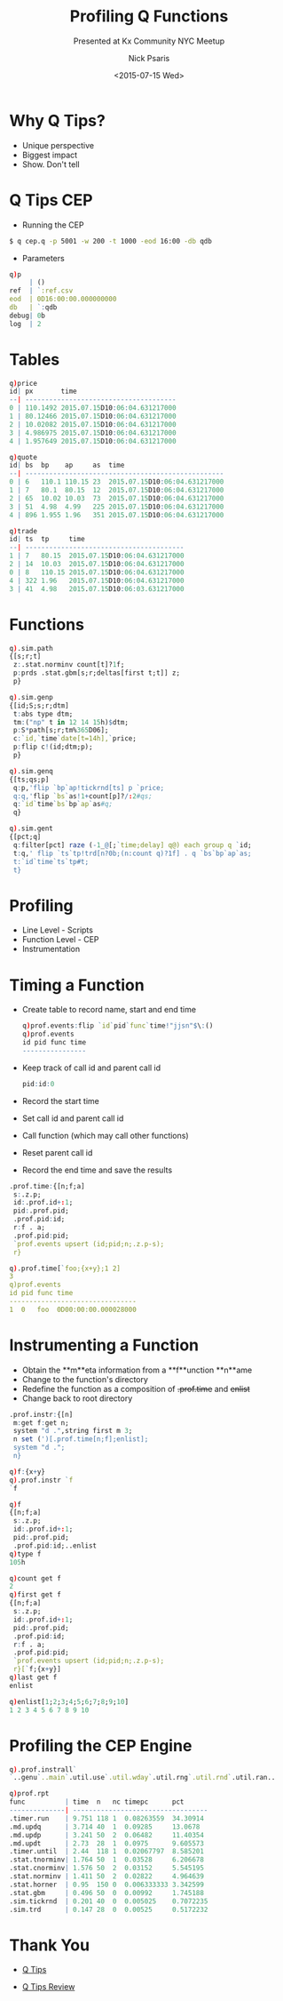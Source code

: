 #+COMMENT: -*- mode: org; mode:flyspell -*-

#+OPTIONS: ':nil *:t -:t ::t <:t H:3 \n:nil ^:t arch:headline
#+OPTIONS: author:t c:nil creator:nil d:(not "LOGBOOK") date:t e:t
#+OPTIONS: email:t f:t inline:t num:nil p:nil pri:nil prop:nil
#+OPTIONS: stat:t tags:t tasks:t tex:t timestamp:nil title:t toc:nil
#+OPTIONS: todo:t |:t
#+OPTIONS: html-postamble:nil
#+JEKYLL_TAGS: qtips profile
#+JEKYLL_CATEGORIES: Presentation

#+TITLE: Profiling Q Functions
#+SUBTITLE: Presented at Kx Community NYC Meetup
#+DATE: <2015-07-15 Wed>
#+AUTHOR: Nick Psaris
#+EMAIL: nick@vector-sigma.com

* Why Q Tips?

- Unique perspective
- Biggest impact
- Show. Don't tell

* Q Tips CEP

- Running the CEP
#+begin_src sh
$ q cep.q -p 5001 -w 200 -t 1000 -eod 16:00 -db qdb
#+end_src

- Parameters
#+begin_src q
q)p
     | ()
ref  | `:ref.csv
eod  | 0D16:00:00.000000000
db   | `:qdb
debug| 0b
log  | 2
#+end_src

* Tables
#+begin_src q
q)price
id| px       time
--| --------------------------------------
0 | 110.1492 2015.07.15D10:06:04.631217000
1 | 80.12466 2015.07.15D10:06:04.631217000
2 | 10.02082 2015.07.15D10:06:04.631217000
3 | 4.986975 2015.07.15D10:06:04.631217000
4 | 1.957649 2015.07.15D10:06:04.631217000
#+end_src

#+begin_src q
q)quote
id| bs  bp    ap     as  time
--| --------------------------------------------------
0 | 6   110.1 110.15 23  2015.07.15D10:06:04.631217000
1 | 7   80.1  80.15  12  2015.07.15D10:06:04.631217000
2 | 65  10.02 10.03  73  2015.07.15D10:06:04.631217000
3 | 51  4.98  4.99   225 2015.07.15D10:06:04.631217000
4 | 896 1.955 1.96   351 2015.07.15D10:06:04.631217000
#+end_src

#+begin_src q
q)trade
id| ts  tp     time
--| ----------------------------------------
1 | 7   80.15  2015.07.15D10:06:04.631217000
2 | 14  10.03  2015.07.15D10:06:04.631217000
0 | 8   110.15 2015.07.15D10:06:04.631217000
4 | 322 1.96   2015.07.15D10:06:04.631217000
3 | 41  4.98   2015.07.15D10:06:03.631217000
#+end_src

* Functions

#+begin_src q
q).sim.path
{[s;r;t]
 z:.stat.norminv count[t]?1f;
 p:prds .stat.gbm[s;r;deltas[first t;t]] z;
 p}
#+end_src

#+begin_src q
q).sim.genp
{[id;S;s;r;dtm]
 t:abs type dtm;
 tm:("np" t in 12 14 15h)$dtm;
 p:S*path[s;r;tm%365D06];
 c:`id,`time`date[t=14h],`price;
 p:flip c!(id;dtm;p);
 p}
#+end_src

#+begin_src q
q).sim.genq
{[ts;qs;p]
 q:p,'flip `bp`ap!tickrnd[ts] p `price;
 q:q,'flip `bs`as!1+count[p]?/:2#qs;
 q:`id`time`bs`bp`ap`as#q;
 q}
#+end_src

#+begin_src q
q).sim.gent
{[pct;q]
 q:filter[pct] raze (-1_@[;`time;delay] q@) each group q `id;
 t:q,' flip `ts`tp!trd[n?0b;(n:count q)?1f] . q `bs`bp`ap`as;
 t:`id`time`ts`tp#t;
 t}
#+end_src

* Profiling

- Line Level - Scripts
- Function Level - CEP
- Instrumentation

* Timing a Function

- Create table to record name, start and end time

  #+begin_src q
  q)prof.events:flip `id`pid`func`time!"jjsn"$\:()
  q)prof.events
  id pid func time
  ----------------
  #+end_src

- Keep track of call id and parent call id

  #+begin_src q
  pid:id:0
  #+end_src

- Record the start time
- Set call id and parent call id
- Call function (which may call other functions)
- Reset parent call id
- Record the end time and save the results

#+begin_src q
.prof.time:{[n;f;a]
 s:.z.p;
 id:.prof.id+:1;
 pid:.prof.pid;
 .prof.pid:id;
 r:f . a;
 .prof.pid:pid;
 `prof.events upsert (id;pid;n;.z.p-s);
 r}
#+end_src

#+begin_src q
q).prof.time[`foo;{x+y};1 2]
3
q)prof.events
id pid func time
--------------------------------
1  0   foo  0D00:00:00.000028000
#+end_src

* Instrumenting a Function

- Obtain the **m**eta information from a **f**unction **n**ame
- Change to the function's directory
- Redefine the function as a composition of +.prof.time+ and +enlist+
- Change back to root directory

#+begin_src q
.prof.instr:{[n]
 m:get f:get n;
 system "d .",string first m 3;
 n set (')[.prof.time[n;f];enlist];
 system "d .";
 n}
#+end_src

#+begin_src q
q)f:{x+y}
q).prof.instr `f
`f
#+end_src

#+begin_src q
q)f
{[n;f;a]
 s:.z.p;
 id:.prof.id+:1;
 pid:.prof.pid;
 .prof.pid:id;..enlist
q)type f
105h
#+end_src

#+begin_src q
q)count get f
2
q)first get f
{[n;f;a]
 s:.z.p;
 id:.prof.id+:1;
 pid:.prof.pid;
 .prof.pid:id;
 r:f . a;
 .prof.pid:pid;
 `prof.events upsert (id;pid;n;.z.p-s);
 r}[`f;{x+y}]
q)last get f
enlist
#+end_src


#+begin_src q
q)enlist[1;2;3;4;5;6;7;8;9;10]
1 2 3 4 5 6 7 8 9 10
#+end_src

* Profiling the CEP Engine

#+begin_src q
q).prof.instrall`
`..genu`..main`.util.use`.util.wday`.util.rng`.util.rnd`.util.ran..
#+end_src


#+begin_src q
q)prof.rpt
func          | time  n   nc timepc      pct
--------------| ----------------------------------
.timer.run    | 9.751 118 1  0.08263559  34.30914
.md.updq      | 3.714 40  1  0.09285     13.0678
.md.updp      | 3.241 50  2  0.06482     11.40354
.md.updt      | 2.73  28  1  0.0975      9.605573
.timer.until  | 2.44  118 1  0.02067797  8.585201
.stat.tnorminv| 1.764 50  1  0.03528     6.206678
.stat.cnorminv| 1.576 50  2  0.03152     5.545195
.stat.norminv | 1.411 50  2  0.02822     4.964639
.stat.horner  | 0.95  150 0  0.006333333 3.342599
.stat.gbm     | 0.496 50  0  0.00992     1.745188
.sim.tickrnd  | 0.201 40  0  0.005025    0.7072235
.sim.trd      | 0.147 28  0  0.00525     0.5172232
#+end_src

* Thank You

- [[http://q-tips.net][Q Tips]]

- [[http://archive.vector.org.uk/art10501500][Q Tips Review]]
